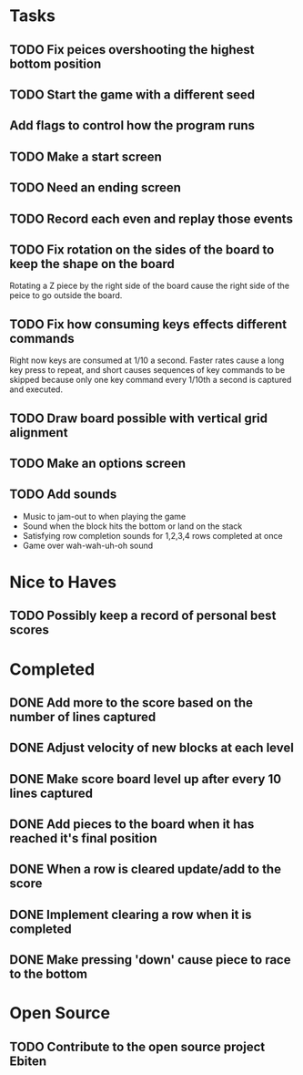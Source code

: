 * Tasks

** TODO Fix peices overshooting the highest bottom position

** TODO Start the game with a different seed

** Add flags to control how the program runs

** TODO Make a start screen

** TODO Need an ending screen

** TODO Record each even and replay those events

** TODO Fix rotation on the sides of the board to keep the shape on the board
   Rotating a Z piece by the right side of the board cause the right
   side of the peice to go outside the board.

** TODO Fix how consuming keys effects different commands
   Right now keys are consumed at 1/10 a second.  Faster rates cause a
   long key press to repeat, and short causes sequences of key
   commands to be skipped because only one key command every 1/10th a
   second is captured and executed.

** TODO Draw board possible with vertical grid alignment

** TODO Make an options screen

** TODO Add sounds
   - Music to jam-out to when playing the game
   - Sound when the block hits the bottom or land on the stack
   - Satisfying row completion sounds for 1,2,3,4 rows completed at once
   - Game over wah-wah-uh-oh sound

* Nice to Haves

** TODO Possibly keep a record of personal best scores

* Completed

** DONE Add more to the score based on the number of lines captured
** DONE Adjust velocity of new blocks at each level
** DONE Make score board level up after every 10 lines captured
** DONE Add pieces to the board when it has reached it's final position
** DONE When a row is cleared update/add to the score   
** DONE Implement clearing a row when it is completed
** DONE Make pressing 'down' cause piece to race to the bottom

* Open Source

** TODO Contribute to the open source project Ebiten
